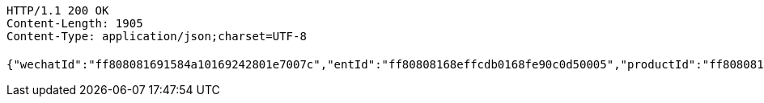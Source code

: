 [source,http,options="nowrap"]
----
HTTP/1.1 200 OK
Content-Length: 1905
Content-Type: application/json;charset=UTF-8

{"wechatId":"ff808081691584a10169242801e7007c","entId":"ff80808168effcdb0168fe90c0d50005","productId":"ff808081671710a301671bc90aaf0005","productName":"测试测试","productImg":"https://sitwxp.cardpu.com/operate/image/1542359298557.jpg","productDesc":"阿哈哈哈哈哈","intentFlag":null,"promote":"<p>一、参与同事满足对应人数标准，系统自动按对应档位计算收益，<span style=\"color: rgb(252, 53, 53);\">人数越多收益越高</span></p><p>二、完成预约后，认购期<span style=\"color: rgb(252, 53, 53);\">认购金额</span>达到<span style=\"color: rgb(252, 53, 53); background-color: rgb(255, 255, 255);\">5万以上（含5万）</span>将获得<span style=\"color: rgb(252, 53, 53);\">100华夏金豆</span>奖励，华夏金豆可兑换<span style=\"color: rgb(252, 53, 53);\">话费、各大视频平台月卡会员</span>（例：100金豆可兑换100元话费、20金豆可兑换爱奇艺黄金会员月卡*1）<br></p><p>三、金豆兑换请通过<span style=\"color: rgb(252, 53, 53);\">【福利活动</span>】-<span style=\"color: rgb(252, 53, 53);\">【薪有所属</span>】进行查看兑换</p>","nowDate":1552469556341,"intentStartDate":1542297600000,"intentEndDate":1542632400000,"subscribeStartDate":1542373321000,"subscribeEndDate":1542380400000,"productTerm":1111,"maxLimit":1111,"minIntentAmt":10000,"markList":[{"markLevel":1,"markRemark":"发互粉","levelRate":3.0,"minPeople":1,"maxPeople":1,"amt":913.15,"sucess":null,"nowMark":null},{"markLevel":2,"markRemark":"发发发","levelRate":4.0,"minPeople":2,"maxPeople":2,"amt":1217.53,"sucess":null,"nowMark":null},{"markLevel":3,"markRemark":"阿斯顿撒","levelRate":5.0,"minPeople":3,"maxPeople":1111,"amt":1521.92,"sucess":null,"nowMark":null}],"nowMark":null,"intentNum":0,"intentStatus":null,"bindStatus":1,"followStatus":null,"show":null,"subscribeEndDate1":"2018-11-16T23:00:00"}
----